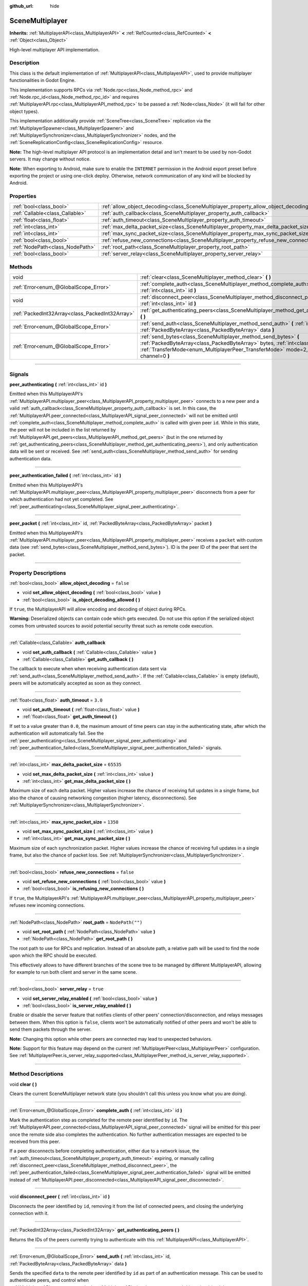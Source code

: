 :github_url: hide

.. DO NOT EDIT THIS FILE!!!
.. Generated automatically from Godot engine sources.
.. Generator: https://github.com/godotengine/godot/tree/master/doc/tools/make_rst.py.
.. XML source: https://github.com/godotengine/godot/tree/master/modules/multiplayer/doc_classes/SceneMultiplayer.xml.

.. _class_SceneMultiplayer:

SceneMultiplayer
================

**Inherits:** :ref:`MultiplayerAPI<class_MultiplayerAPI>` **<** :ref:`RefCounted<class_RefCounted>` **<** :ref:`Object<class_Object>`

High-level multiplayer API implementation.

.. rst-class:: classref-introduction-group

Description
-----------

This class is the default implementation of :ref:`MultiplayerAPI<class_MultiplayerAPI>`, used to provide multiplayer functionalities in Godot Engine.

This implementation supports RPCs via :ref:`Node.rpc<class_Node_method_rpc>` and :ref:`Node.rpc_id<class_Node_method_rpc_id>` and requires :ref:`MultiplayerAPI.rpc<class_MultiplayerAPI_method_rpc>` to be passed a :ref:`Node<class_Node>` (it will fail for other object types).

This implementation additionally provide :ref:`SceneTree<class_SceneTree>` replication via the :ref:`MultiplayerSpawner<class_MultiplayerSpawner>` and :ref:`MultiplayerSynchronizer<class_MultiplayerSynchronizer>` nodes, and the :ref:`SceneReplicationConfig<class_SceneReplicationConfig>` resource.

\ **Note:** The high-level multiplayer API protocol is an implementation detail and isn't meant to be used by non-Godot servers. It may change without notice.

\ **Note:** When exporting to Android, make sure to enable the ``INTERNET`` permission in the Android export preset before exporting the project or using one-click deploy. Otherwise, network communication of any kind will be blocked by Android.

.. rst-class:: classref-reftable-group

Properties
----------

.. table::
   :widths: auto

   +---------------------------------+---------------------------------------------------------------------------------------+------------------+
   | :ref:`bool<class_bool>`         | :ref:`allow_object_decoding<class_SceneMultiplayer_property_allow_object_decoding>`   | ``false``        |
   +---------------------------------+---------------------------------------------------------------------------------------+------------------+
   | :ref:`Callable<class_Callable>` | :ref:`auth_callback<class_SceneMultiplayer_property_auth_callback>`                   |                  |
   +---------------------------------+---------------------------------------------------------------------------------------+------------------+
   | :ref:`float<class_float>`       | :ref:`auth_timeout<class_SceneMultiplayer_property_auth_timeout>`                     | ``3.0``          |
   +---------------------------------+---------------------------------------------------------------------------------------+------------------+
   | :ref:`int<class_int>`           | :ref:`max_delta_packet_size<class_SceneMultiplayer_property_max_delta_packet_size>`   | ``65535``        |
   +---------------------------------+---------------------------------------------------------------------------------------+------------------+
   | :ref:`int<class_int>`           | :ref:`max_sync_packet_size<class_SceneMultiplayer_property_max_sync_packet_size>`     | ``1350``         |
   +---------------------------------+---------------------------------------------------------------------------------------+------------------+
   | :ref:`bool<class_bool>`         | :ref:`refuse_new_connections<class_SceneMultiplayer_property_refuse_new_connections>` | ``false``        |
   +---------------------------------+---------------------------------------------------------------------------------------+------------------+
   | :ref:`NodePath<class_NodePath>` | :ref:`root_path<class_SceneMultiplayer_property_root_path>`                           | ``NodePath("")`` |
   +---------------------------------+---------------------------------------------------------------------------------------+------------------+
   | :ref:`bool<class_bool>`         | :ref:`server_relay<class_SceneMultiplayer_property_server_relay>`                     | ``true``         |
   +---------------------------------+---------------------------------------------------------------------------------------+------------------+

.. rst-class:: classref-reftable-group

Methods
-------

.. table::
   :widths: auto

   +-------------------------------------------------+---------------------------------------------------------------------------------------------------------------------------------------------------------------------------------------------------------------------------------------------------------+
   | void                                            | :ref:`clear<class_SceneMultiplayer_method_clear>` **(** **)**                                                                                                                                                                                           |
   +-------------------------------------------------+---------------------------------------------------------------------------------------------------------------------------------------------------------------------------------------------------------------------------------------------------------+
   | :ref:`Error<enum_@GlobalScope_Error>`           | :ref:`complete_auth<class_SceneMultiplayer_method_complete_auth>` **(** :ref:`int<class_int>` id **)**                                                                                                                                                  |
   +-------------------------------------------------+---------------------------------------------------------------------------------------------------------------------------------------------------------------------------------------------------------------------------------------------------------+
   | void                                            | :ref:`disconnect_peer<class_SceneMultiplayer_method_disconnect_peer>` **(** :ref:`int<class_int>` id **)**                                                                                                                                              |
   +-------------------------------------------------+---------------------------------------------------------------------------------------------------------------------------------------------------------------------------------------------------------------------------------------------------------+
   | :ref:`PackedInt32Array<class_PackedInt32Array>` | :ref:`get_authenticating_peers<class_SceneMultiplayer_method_get_authenticating_peers>` **(** **)**                                                                                                                                                     |
   +-------------------------------------------------+---------------------------------------------------------------------------------------------------------------------------------------------------------------------------------------------------------------------------------------------------------+
   | :ref:`Error<enum_@GlobalScope_Error>`           | :ref:`send_auth<class_SceneMultiplayer_method_send_auth>` **(** :ref:`int<class_int>` id, :ref:`PackedByteArray<class_PackedByteArray>` data **)**                                                                                                      |
   +-------------------------------------------------+---------------------------------------------------------------------------------------------------------------------------------------------------------------------------------------------------------------------------------------------------------+
   | :ref:`Error<enum_@GlobalScope_Error>`           | :ref:`send_bytes<class_SceneMultiplayer_method_send_bytes>` **(** :ref:`PackedByteArray<class_PackedByteArray>` bytes, :ref:`int<class_int>` id=0, :ref:`TransferMode<enum_MultiplayerPeer_TransferMode>` mode=2, :ref:`int<class_int>` channel=0 **)** |
   +-------------------------------------------------+---------------------------------------------------------------------------------------------------------------------------------------------------------------------------------------------------------------------------------------------------------+

.. rst-class:: classref-section-separator

----

.. rst-class:: classref-descriptions-group

Signals
-------

.. _class_SceneMultiplayer_signal_peer_authenticating:

.. rst-class:: classref-signal

**peer_authenticating** **(** :ref:`int<class_int>` id **)**

Emitted when this MultiplayerAPI's :ref:`MultiplayerAPI.multiplayer_peer<class_MultiplayerAPI_property_multiplayer_peer>` connects to a new peer and a valid :ref:`auth_callback<class_SceneMultiplayer_property_auth_callback>` is set. In this case, the :ref:`MultiplayerAPI.peer_connected<class_MultiplayerAPI_signal_peer_connected>` will not be emitted until :ref:`complete_auth<class_SceneMultiplayer_method_complete_auth>` is called with given peer ``id``. While in this state, the peer will not be included in the list returned by :ref:`MultiplayerAPI.get_peers<class_MultiplayerAPI_method_get_peers>` (but in the one returned by :ref:`get_authenticating_peers<class_SceneMultiplayer_method_get_authenticating_peers>`), and only authentication data will be sent or received. See :ref:`send_auth<class_SceneMultiplayer_method_send_auth>` for sending authentication data.

.. rst-class:: classref-item-separator

----

.. _class_SceneMultiplayer_signal_peer_authentication_failed:

.. rst-class:: classref-signal

**peer_authentication_failed** **(** :ref:`int<class_int>` id **)**

Emitted when this MultiplayerAPI's :ref:`MultiplayerAPI.multiplayer_peer<class_MultiplayerAPI_property_multiplayer_peer>` disconnects from a peer for which authentication had not yet completed. See :ref:`peer_authenticating<class_SceneMultiplayer_signal_peer_authenticating>`.

.. rst-class:: classref-item-separator

----

.. _class_SceneMultiplayer_signal_peer_packet:

.. rst-class:: classref-signal

**peer_packet** **(** :ref:`int<class_int>` id, :ref:`PackedByteArray<class_PackedByteArray>` packet **)**

Emitted when this MultiplayerAPI's :ref:`MultiplayerAPI.multiplayer_peer<class_MultiplayerAPI_property_multiplayer_peer>` receives a ``packet`` with custom data (see :ref:`send_bytes<class_SceneMultiplayer_method_send_bytes>`). ID is the peer ID of the peer that sent the packet.

.. rst-class:: classref-section-separator

----

.. rst-class:: classref-descriptions-group

Property Descriptions
---------------------

.. _class_SceneMultiplayer_property_allow_object_decoding:

.. rst-class:: classref-property

:ref:`bool<class_bool>` **allow_object_decoding** = ``false``

.. rst-class:: classref-property-setget

- void **set_allow_object_decoding** **(** :ref:`bool<class_bool>` value **)**
- :ref:`bool<class_bool>` **is_object_decoding_allowed** **(** **)**

If ``true``, the MultiplayerAPI will allow encoding and decoding of object during RPCs.

\ **Warning:** Deserialized objects can contain code which gets executed. Do not use this option if the serialized object comes from untrusted sources to avoid potential security threat such as remote code execution.

.. rst-class:: classref-item-separator

----

.. _class_SceneMultiplayer_property_auth_callback:

.. rst-class:: classref-property

:ref:`Callable<class_Callable>` **auth_callback**

.. rst-class:: classref-property-setget

- void **set_auth_callback** **(** :ref:`Callable<class_Callable>` value **)**
- :ref:`Callable<class_Callable>` **get_auth_callback** **(** **)**

The callback to execute when when receiving authentication data sent via :ref:`send_auth<class_SceneMultiplayer_method_send_auth>`. If the :ref:`Callable<class_Callable>` is empty (default), peers will be automatically accepted as soon as they connect.

.. rst-class:: classref-item-separator

----

.. _class_SceneMultiplayer_property_auth_timeout:

.. rst-class:: classref-property

:ref:`float<class_float>` **auth_timeout** = ``3.0``

.. rst-class:: classref-property-setget

- void **set_auth_timeout** **(** :ref:`float<class_float>` value **)**
- :ref:`float<class_float>` **get_auth_timeout** **(** **)**

If set to a value greater than ``0.0``, the maximum amount of time peers can stay in the authenticating state, after which the authentication will automatically fail. See the :ref:`peer_authenticating<class_SceneMultiplayer_signal_peer_authenticating>` and :ref:`peer_authentication_failed<class_SceneMultiplayer_signal_peer_authentication_failed>` signals.

.. rst-class:: classref-item-separator

----

.. _class_SceneMultiplayer_property_max_delta_packet_size:

.. rst-class:: classref-property

:ref:`int<class_int>` **max_delta_packet_size** = ``65535``

.. rst-class:: classref-property-setget

- void **set_max_delta_packet_size** **(** :ref:`int<class_int>` value **)**
- :ref:`int<class_int>` **get_max_delta_packet_size** **(** **)**

Maximum size of each delta packet. Higher values increase the chance of receiving full updates in a single frame, but also the chance of causing networking congestion (higher latency, disconnections). See :ref:`MultiplayerSynchronizer<class_MultiplayerSynchronizer>`.

.. rst-class:: classref-item-separator

----

.. _class_SceneMultiplayer_property_max_sync_packet_size:

.. rst-class:: classref-property

:ref:`int<class_int>` **max_sync_packet_size** = ``1350``

.. rst-class:: classref-property-setget

- void **set_max_sync_packet_size** **(** :ref:`int<class_int>` value **)**
- :ref:`int<class_int>` **get_max_sync_packet_size** **(** **)**

Maximum size of each synchronization packet. Higher values increase the chance of receiving full updates in a single frame, but also the chance of packet loss. See :ref:`MultiplayerSynchronizer<class_MultiplayerSynchronizer>`.

.. rst-class:: classref-item-separator

----

.. _class_SceneMultiplayer_property_refuse_new_connections:

.. rst-class:: classref-property

:ref:`bool<class_bool>` **refuse_new_connections** = ``false``

.. rst-class:: classref-property-setget

- void **set_refuse_new_connections** **(** :ref:`bool<class_bool>` value **)**
- :ref:`bool<class_bool>` **is_refusing_new_connections** **(** **)**

If ``true``, the MultiplayerAPI's :ref:`MultiplayerAPI.multiplayer_peer<class_MultiplayerAPI_property_multiplayer_peer>` refuses new incoming connections.

.. rst-class:: classref-item-separator

----

.. _class_SceneMultiplayer_property_root_path:

.. rst-class:: classref-property

:ref:`NodePath<class_NodePath>` **root_path** = ``NodePath("")``

.. rst-class:: classref-property-setget

- void **set_root_path** **(** :ref:`NodePath<class_NodePath>` value **)**
- :ref:`NodePath<class_NodePath>` **get_root_path** **(** **)**

The root path to use for RPCs and replication. Instead of an absolute path, a relative path will be used to find the node upon which the RPC should be executed.

This effectively allows to have different branches of the scene tree to be managed by different MultiplayerAPI, allowing for example to run both client and server in the same scene.

.. rst-class:: classref-item-separator

----

.. _class_SceneMultiplayer_property_server_relay:

.. rst-class:: classref-property

:ref:`bool<class_bool>` **server_relay** = ``true``

.. rst-class:: classref-property-setget

- void **set_server_relay_enabled** **(** :ref:`bool<class_bool>` value **)**
- :ref:`bool<class_bool>` **is_server_relay_enabled** **(** **)**

Enable or disable the server feature that notifies clients of other peers' connection/disconnection, and relays messages between them. When this option is ``false``, clients won't be automatically notified of other peers and won't be able to send them packets through the server.

\ **Note:** Changing this option while other peers are connected may lead to unexpected behaviors.

\ **Note:** Support for this feature may depend on the current :ref:`MultiplayerPeer<class_MultiplayerPeer>` configuration. See :ref:`MultiplayerPeer.is_server_relay_supported<class_MultiplayerPeer_method_is_server_relay_supported>`.

.. rst-class:: classref-section-separator

----

.. rst-class:: classref-descriptions-group

Method Descriptions
-------------------

.. _class_SceneMultiplayer_method_clear:

.. rst-class:: classref-method

void **clear** **(** **)**

Clears the current SceneMultiplayer network state (you shouldn't call this unless you know what you are doing).

.. rst-class:: classref-item-separator

----

.. _class_SceneMultiplayer_method_complete_auth:

.. rst-class:: classref-method

:ref:`Error<enum_@GlobalScope_Error>` **complete_auth** **(** :ref:`int<class_int>` id **)**

Mark the authentication step as completed for the remote peer identified by ``id``. The :ref:`MultiplayerAPI.peer_connected<class_MultiplayerAPI_signal_peer_connected>` signal will be emitted for this peer once the remote side also completes the authentication. No further authentication messages are expected to be received from this peer.

If a peer disconnects before completing authentication, either due to a network issue, the :ref:`auth_timeout<class_SceneMultiplayer_property_auth_timeout>` expiring, or manually calling :ref:`disconnect_peer<class_SceneMultiplayer_method_disconnect_peer>`, the :ref:`peer_authentication_failed<class_SceneMultiplayer_signal_peer_authentication_failed>` signal will be emitted instead of :ref:`MultiplayerAPI.peer_disconnected<class_MultiplayerAPI_signal_peer_disconnected>`.

.. rst-class:: classref-item-separator

----

.. _class_SceneMultiplayer_method_disconnect_peer:

.. rst-class:: classref-method

void **disconnect_peer** **(** :ref:`int<class_int>` id **)**

Disconnects the peer identified by ``id``, removing it from the list of connected peers, and closing the underlying connection with it.

.. rst-class:: classref-item-separator

----

.. _class_SceneMultiplayer_method_get_authenticating_peers:

.. rst-class:: classref-method

:ref:`PackedInt32Array<class_PackedInt32Array>` **get_authenticating_peers** **(** **)**

Returns the IDs of the peers currently trying to authenticate with this :ref:`MultiplayerAPI<class_MultiplayerAPI>`.

.. rst-class:: classref-item-separator

----

.. _class_SceneMultiplayer_method_send_auth:

.. rst-class:: classref-method

:ref:`Error<enum_@GlobalScope_Error>` **send_auth** **(** :ref:`int<class_int>` id, :ref:`PackedByteArray<class_PackedByteArray>` data **)**

Sends the specified ``data`` to the remote peer identified by ``id`` as part of an authentication message. This can be used to authenticate peers, and control when :ref:`MultiplayerAPI.peer_connected<class_MultiplayerAPI_signal_peer_connected>` is emitted (and the remote peer accepted as one of the connected peers).

.. rst-class:: classref-item-separator

----

.. _class_SceneMultiplayer_method_send_bytes:

.. rst-class:: classref-method

:ref:`Error<enum_@GlobalScope_Error>` **send_bytes** **(** :ref:`PackedByteArray<class_PackedByteArray>` bytes, :ref:`int<class_int>` id=0, :ref:`TransferMode<enum_MultiplayerPeer_TransferMode>` mode=2, :ref:`int<class_int>` channel=0 **)**

Sends the given raw ``bytes`` to a specific peer identified by ``id`` (see :ref:`MultiplayerPeer.set_target_peer<class_MultiplayerPeer_method_set_target_peer>`). Default ID is ``0``, i.e. broadcast to all peers.

.. |virtual| replace:: :abbr:`virtual (This method should typically be overridden by the user to have any effect.)`
.. |const| replace:: :abbr:`const (This method has no side effects. It doesn't modify any of the instance's member variables.)`
.. |vararg| replace:: :abbr:`vararg (This method accepts any number of arguments after the ones described here.)`
.. |constructor| replace:: :abbr:`constructor (This method is used to construct a type.)`
.. |static| replace:: :abbr:`static (This method doesn't need an instance to be called, so it can be called directly using the class name.)`
.. |operator| replace:: :abbr:`operator (This method describes a valid operator to use with this type as left-hand operand.)`
